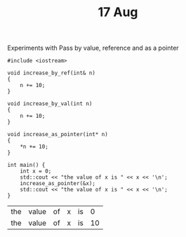 #+TITLE: 17 Aug

Experiments with Pass by value, reference and as a pointer

#+name: method-call-example
#+begin_src C++
#include <iostream>

void increase_by_ref(int& n)
{
    n += 10;
}

void increase_by_val(int n)
{
    n += 10;
}

void increase_as_pointer(int* n)
{
    ,*n += 10;
}

int main() {
    int x = 0;
    std::cout << "the value of x is " << x << '\n';
    increase_as_pointer(&x);
    std::cout << "the value of x is " << x << '\n';
}
#+end_src

#+results: method-call-example
| the | value | of | x | is |  0 |
| the | value | of | x | is | 10 |
